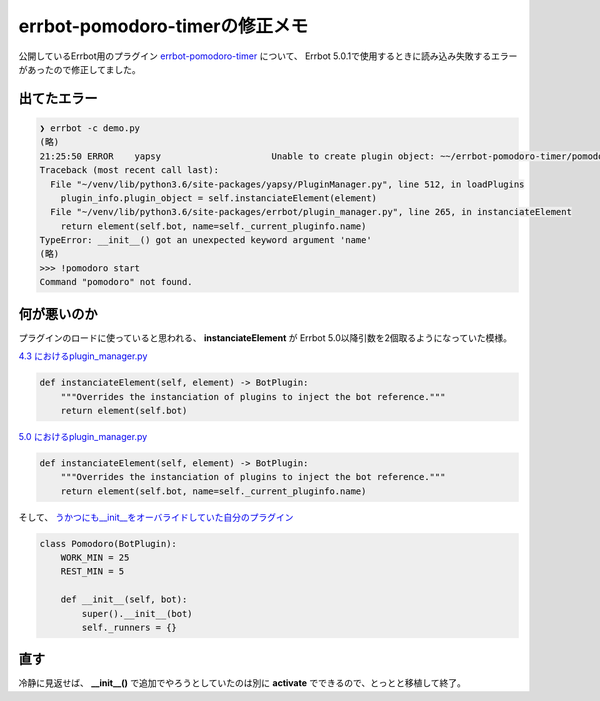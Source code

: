 errbot-pomodoro-timerの修正メモ
===========================================

.. post:: 2017-06-11
   :category: Tech
   :tags: Python,OSS,Errbot,

公開しているErrbot用のプラグイン `errbot-pomodoro-timer <https://github.com/attakei/errbot-pomodoro-timer>`_ について、
Errbot 5.0.1で使用するときに読み込み失敗するエラーがあったので修正してました。

出てたエラー
------------

.. code-block:: console

   ❯ errbot -c demo.py
   (略)
   21:25:50 ERROR    yapsy                     Unable to create plugin object: ~~/errbot-pomodoro-timer/pomodoro
   Traceback (most recent call last):
     File "~/venv/lib/python3.6/site-packages/yapsy/PluginManager.py", line 512, in loadPlugins
       plugin_info.plugin_object = self.instanciateElement(element)
     File "~/venv/lib/python3.6/site-packages/errbot/plugin_manager.py", line 265, in instanciateElement
       return element(self.bot, name=self._current_pluginfo.name)
   TypeError: __init__() got an unexpected keyword argument 'name'
   (略)
   >>> !pomodoro start
   Command "pomodoro" not found.

何が悪いのか
------------

プラグインのロードに使っていると思われる、 **instanciateElement** が Errbot 5.0以降引数を2個取るようになっていた模様。

`4.3 におけるplugin_manager.py <https://github.com/errbotio/errbot/blob/4.3/errbot/plugin_manager.py#L250>`_

.. code-block:: python3

    def instanciateElement(self, element) -> BotPlugin:
        """Overrides the instanciation of plugins to inject the bot reference."""
        return element(self.bot)

`5.0 におけるplugin_manager.py <https://github.com/errbotio/errbot/blob/5.0/errbot/plugin_manager.py#L263>`_

.. code-block:: python3

    def instanciateElement(self, element) -> BotPlugin:
        """Overrides the instanciation of plugins to inject the bot reference."""
        return element(self.bot, name=self._current_pluginfo.name)

そして、 `うかつにも__init__をオーバライドしていた自分のプラグイン <https://github.com/attakei/errbot-pomodoro-timer/blob/d06d21468fb05d1daa1f95595db259c52af37fb4/pomodoro.py#L12>`_

.. code-block:: python3

    class Pomodoro(BotPlugin):
        WORK_MIN = 25
        REST_MIN = 5

        def __init__(self, bot):
            super().__init__(bot)
            self._runners = {}

直す
----

冷静に見返せば、 **__init__()** で追加でやろうとしていたのは別に **activate** でできるので、とっとと移植して終了。
